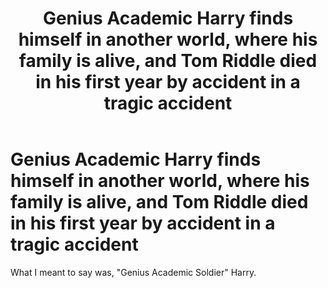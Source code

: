 #+TITLE: Genius Academic Harry finds himself in another world, where his family is alive, and Tom Riddle died in his first year by accident in a tragic accident

* Genius Academic Harry finds himself in another world, where his family is alive, and Tom Riddle died in his first year by accident in a tragic accident
:PROPERTIES:
:Author: Icanceli
:Score: 29
:DateUnix: 1608833802.0
:DateShort: 2020-Dec-24
:FlairText: Prompt
:END:
What I meant to say was, "Genius Academic Soldier" Harry.

